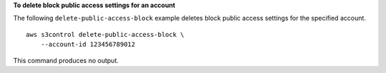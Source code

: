 **To delete block public access settings for an account**

The following ``delete-public-access-block`` example deletes block public access settings for the specified account. ::

    aws s3control delete-public-access-block \
        --account-id 123456789012

This command produces no output.
